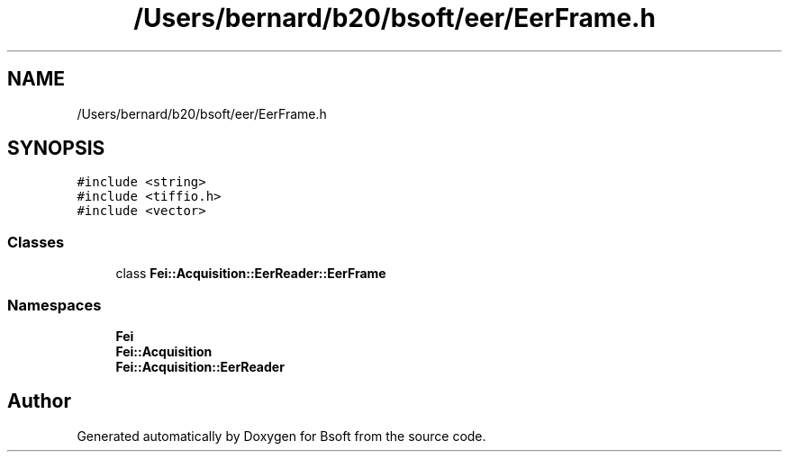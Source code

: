 .TH "/Users/bernard/b20/bsoft/eer/EerFrame.h" 3 "Wed Sep 1 2021" "Version 2.1.0" "Bsoft" \" -*- nroff -*-
.ad l
.nh
.SH NAME
/Users/bernard/b20/bsoft/eer/EerFrame.h
.SH SYNOPSIS
.br
.PP
\fC#include <string>\fP
.br
\fC#include <tiffio\&.h>\fP
.br
\fC#include <vector>\fP
.br

.SS "Classes"

.in +1c
.ti -1c
.RI "class \fBFei::Acquisition::EerReader::EerFrame\fP"
.br
.in -1c
.SS "Namespaces"

.in +1c
.ti -1c
.RI " \fBFei\fP"
.br
.ti -1c
.RI " \fBFei::Acquisition\fP"
.br
.ti -1c
.RI " \fBFei::Acquisition::EerReader\fP"
.br
.in -1c
.SH "Author"
.PP 
Generated automatically by Doxygen for Bsoft from the source code\&.
